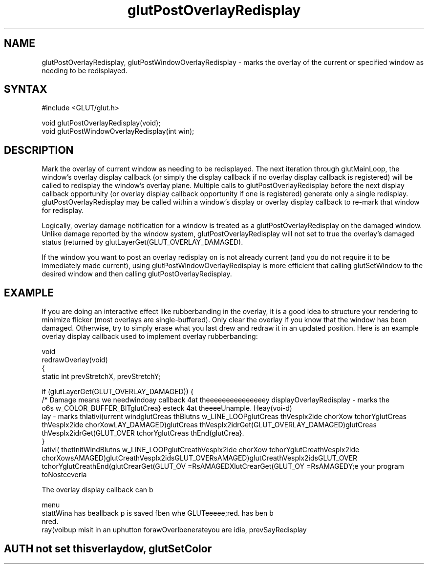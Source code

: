 .\"
.\" Copyright (c) Mark J. Kilgard, 1996.
.\"
.TH glutPostOverlayRedisplay 3GLUT "3.7" "GLUT" "GLUT"
.SH NAME
glutPostOverlayRedisplay, glutPostWindowOverlayRedisplay - marks the
overlay of the current or specified window as needing to be
redisplayed.
.SH SYNTAX
.nf
#include <GLUT/glut.h>
.LP
void glutPostOverlayRedisplay(void);
void glutPostWindowOverlayRedisplay(int win);
.fi
.SH DESCRIPTION
Mark the overlay of current window as needing to be redisplayed.
The next iteration through glutMainLoop, the window's overlay
display callback (or simply the display callback if no overlay display
callback is registered) will be called to redisplay the window's
overlay plane. Multiple calls to glutPostOverlayRedisplay
before the next display callback opportunity (or overlay display
callback opportunity if one is registered) generate only a single
redisplay. glutPostOverlayRedisplay may be called within a
window's display or overlay display callback to re-mark that
window for redisplay. 

Logically, overlay damage notification for a window is treated as a
glutPostOverlayRedisplay on the damaged window. Unlike
damage reported by the window system,
glutPostOverlayRedisplay will not set to true the overlay's
damaged status (returned by
glutLayerGet(GLUT_OVERLAY_DAMAGED). 

If the window you want to post an overlay redisplay on is not already current
(and you do not require it to be immediately made current), using
glutPostWindowOverlayRedisplay is more efficient that calling glutSetWindow to
the desired window and then calling glutPostOverlayRedisplay.
.SH EXAMPLE
If you are doing an interactive effect like rubberbanding in the 
overlay, it is a good idea to structure your rendering to minimize
flicker (most overlays are single-buffered).  Only clear the
overlay if you know that the window has been damaged.  Otherwise,
try to simply erase what you last drew and redraw it in an updated
position.  Here is an example overlay display callback used to
implement overlay rubberbanding:
.nf
.LP
  void
  redrawOverlay(void)
  {
    static int prevStretchX, prevStretchY;

    if (glutLayerGet(GLUT_OVERLAY_DAMAGED)) {
      /* Damage means we needwindoay callback 4at theeeeeeeeeeeeeeey displayOverlayRedisplay - marks the
o6s w_COLOR_BUFFER_BITglutCrea} esteck 4at theeeeUnample.  Heay(voi-d)
lay - marks thIativi(urrent windglutCreas thBlutns w_LINE_LOOPglutCreas thVesplx2ide chorXow tchorYglutCreas thVesplx2ide chorXowLAY_DAMAGED)glutCreas thVesplx2idrGet(GLUT_OVERLAY_DAMAGED)glutCreas thVesplx2idrGet(GLUT_OVER tchorYglutCreas thEnd(glutCrea}.
  }
Iativi( thetInitWindBlutns w_LINE_LOOPglutCreathVesplx2ide chorXow tchorYglutCreathVesplx2ide chorXowsAMAGED)glutCreathVesplx2idsGLUT_OVERsAMAGED)glutCreathVesplx2idsGLUT_OVER tchorYglutCreathEnd(glutCrearGet(GLUT_OV =RsAMAGEDXlutCrearGet(GLUT_OY =RsAMAGEDY;e your program toNostceverla

The overlay display callback can b
.LP
  menu
stattWina has beallback p is saved fben whe GLUTeeeee;red. has ben b
nred. 
.Sedro minifaPostck pju Hereawerlay d Heay(voibup mespply itsurrent windorigin.gram torrent mendle callbaced accay calatus paraea to structuris a gmply tbes damay The sHeauttoo be
ray(voibup misit in an uphutton forawOverlbenerateyou are idia, prevSayRedisplay
.SH AUTH not set thisverlaydow, glutSetColor
.SHThe over
